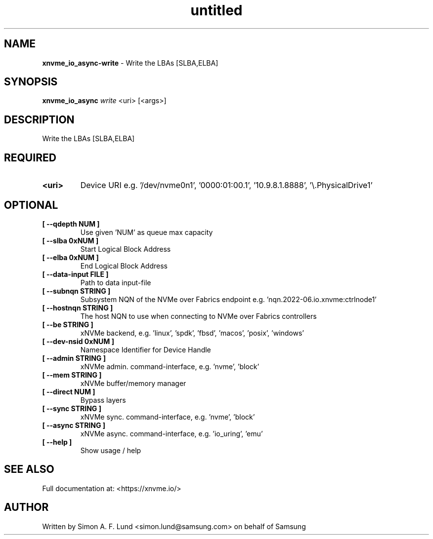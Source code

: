 .\" Text automatically generated by txt2man
.TH untitled  "04 September 2023" "" ""
.SH NAME
\fBxnvme_io_async-write \fP- Write the LBAs [SLBA,ELBA]
.SH SYNOPSIS
.nf
.fam C
\fBxnvme_io_async\fP \fIwrite\fP <uri> [<args>]
.fam T
.fi
.fam T
.fi
.SH DESCRIPTION
Write the LBAs [SLBA,ELBA]
.SH REQUIRED
.TP
.B
<uri>
Device URI e.g. '/dev/nvme0n1', '0000:01:00.1', '10.9.8.1.8888', '\\.\PhysicalDrive1'
.RE
.PP

.SH OPTIONAL
.TP
.B
[ \fB--qdepth\fP NUM ]
Use given 'NUM' as queue max capacity
.TP
.B
[ \fB--slba\fP 0xNUM ]
Start Logical Block Address
.TP
.B
[ \fB--elba\fP 0xNUM ]
End Logical Block Address
.TP
.B
[ \fB--data-input\fP FILE ]
Path to data input-file
.TP
.B
[ \fB--subnqn\fP STRING ]
Subsystem NQN of the NVMe over Fabrics endpoint e.g. 'nqn.2022-06.io.xnvme:ctrlnode1'
.TP
.B
[ \fB--hostnqn\fP STRING ]
The host NQN to use when connecting to NVMe over Fabrics controllers
.TP
.B
[ \fB--be\fP STRING ]
xNVMe backend, e.g. 'linux', 'spdk', 'fbsd', 'macos', 'posix', 'windows'
.TP
.B
[ \fB--dev-nsid\fP 0xNUM ]
Namespace Identifier for Device Handle
.TP
.B
[ \fB--admin\fP STRING ]
xNVMe admin. command-interface, e.g. 'nvme', 'block'
.TP
.B
[ \fB--mem\fP STRING ]
xNVMe buffer/memory manager
.TP
.B
[ \fB--direct\fP NUM ]
Bypass layers
.TP
.B
[ \fB--sync\fP STRING ]
xNVMe sync. command-interface, e.g. 'nvme', 'block'
.TP
.B
[ \fB--async\fP STRING ]
xNVMe async. command-interface, e.g. 'io_uring', 'emu'
.TP
.B
[ \fB--help\fP ]
Show usage / help
.RE
.PP


.SH SEE ALSO
Full documentation at: <https://xnvme.io/>
.SH AUTHOR
Written by Simon A. F. Lund <simon.lund@samsung.com> on behalf of Samsung

